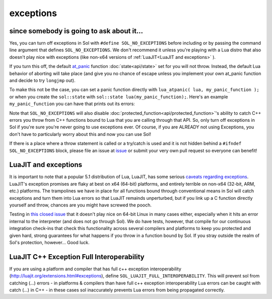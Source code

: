exceptions
==========
since somebody is going to ask about it...
------------------------------------------

Yes, you can turn off exceptions in Sol with ``#define SOL_NO_EXCEPTIONS`` before including or by passing the command line argument that defines ``SOL_NO_EXCEPTIONS``. We don't recommend it unless you're playing with a Lua distro that also doesn't play nice with exceptions (like non-x64 versions of :ref:`LuaJIT<LuaJIT and exceptions>` ).

If you turn this off, the default `at_panic`_ function :doc:`state<api/state>` set for you will not throw. Instead, the default Lua behavior of aborting will take place (and give you no chance of escape unless you implement your own at_panic function and decide to try ``longjmp`` out).

To make this not be the case, you can set a panic function directly with ``lua_atpanic( lua, my_panic_function );`` or when you create the ``sol::state`` with ``sol::state lua(my_panic_function);``. Here's an example ``my_panic_function`` you can have that prints out its errors:

.. code-block:: cpp
	:caption: regular panic function
	:name: typical-panic-function

	#include <sol.hpp>
	#include <iostream>

	inline void my_panic(sol::optional<std::string> maybe_msg) {
		std::cerr << "Lua is in a panic state and will now abort() the application" << std::endl;
		if (maybe_msg) {
			const std::string& msg = maybe_msg.value();
			std::cerr << "\terror message: " << msg << std::endl;
		}
		// When this function exits, Lua will exhibit default behavior and abort()
	}

	int main () {
		sol::state lua(sol::c_call<decltype(&my_panic), &my_panic>);
		// or, if you already have a lua_State* L
		// lua_atpanic( L, sol::c_call<decltype(&my_panic)>, &my_panic> );
		// or, with state/state_view:
		// sol::state_view lua(L);
		// lua.set_panic( sol::c_call<decltype(&my_panic)>, &my_panic> );
	}


Note that ``SOL_NO_EXCEPTIONS`` will also disable :doc:`protected_function<api/protected_function>`'s ability to catch C++ errors you throw from C++ functions bound to Lua that you are calling through that API. So, only turn off exceptions in Sol if you're sure you're never going to use exceptions ever. Of course, if you are ALREADY not using Exceptions, you don't have to particularly worry about this and now you can use Sol!

If there is a place where a throw statement is called or a try/catch is used and it is not hidden behind a ``#ifndef SOL_NO_EXCEPTIONS`` block, please file an issue at `issue`_ or submit your very own pull request so everyone can benefit!


.. _LuaJIT and exceptions:

LuaJIT and exceptions
---------------------

It is important to note that a popular 5.1 distribution of Lua, LuaJIT, has some serious `caveats regarding exceptions`_. LuaJIT's exception promises are flaky at best on x64 (64-bit) platforms, and entirely terrible on non-x64 (32-bit, ARM, etc.) platforms. The trampolines we have in place for all functions bound through conventional means in Sol will catch exceptions and turn them into Lua errors so that LuaJIT remainds unperturbed, but if you link up a C function directly yourself and throw, chances are you might have screwed the pooch.

Testing in `this closed issue`_ that it doesn't play nice on 64-bit Linux in many cases either, especially when it hits an error internal to the interpreter (and does not go through Sol). We do have tests, however, that compile for our continuous integration check-ins that check this functionality across several compilers and platforms to keep you protected and given hard, strong guarantees for what happens if you throw in a function bound by Sol. If you stray outside the realm of Sol's protection, however... Good luck.

.. _LuaJIT C++ Exception Full Interoperability

LuaJIT C++ Exception Full Interoperability
------------------------------------------

If you are using a platform and compiler that has full c++ exception interoperability (http://luajit.org/extensions.html#exceptions), define ``SOL_LUAJIT_FULL_INTEROPERABILITY``. This will prevent sol from catching (...) errors - in platforms & compilers than have full c++ exception interoperability Lua errors can be caught with catch (...) in C++ - in these cases sol inaccurately prevents Lua errors from being propagated correctly.

.. _issue: https://github.com/ThePhD/sol2/issues/
.. _at_panic: http://www.Lua.org/manual/5.3/manual.html#4.6
.. _caveats regarding exceptions: http://luajit.org/extensions.html#exceptions
.. _this closed issue: https://github.com/ThePhD/sol2/issues/28
